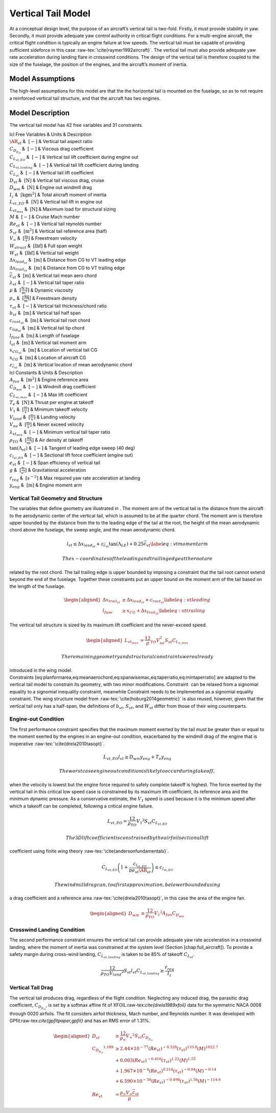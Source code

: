 Vertical Tail Model
===================

At a conceptual design level, the purpose of an aircraft’s vertical tail
is two-fold. Firstly, it must provide stability in yaw. Secondly, it
must provide adequate yaw control authority in critical flight
conditions. For a multi-engine aircraft, the critical flight condition
is typically an engine failure at low speeds. The vertical tail must be
capable of providing sufficient sideforce in this
case :raw-tex:`\cite{raymer1992aircraft}`. The vertical tail must also
provide adequate yaw rate acceleration during landing flare in crosswind
conditions. The design of the vertical tail is therefore coupled to the
size of the fuselage, the position of the engines, and the aircraft’s
moment of inertia.

Model Assumptions
-----------------

The high-level assumptions for this model are that the the horizontal
tail is mounted on the fuselage, so as to not require a reinforced
vertical tail structure, and that the aircraft has two engines.

Model Description
-----------------

The vertical tail model has 42 free variables and 31 constraints.

| lcl Free Variables & Units & Description
| :math:`\AR_{vt}` & :math:`~[-]` & Vertical tail aspect ratio
| :math:`C_{D_{p_{vt}}}` & :math:`~[-]` & Viscous drag coefficient
| :math:`C_{L_{vt,EO}}` & :math:`~[-]` & Vertical tail lift coefficient
  during engine out
| :math:`C_{L_{vt,landing}}` & :math:`~[-]` & Vertical tail lift
  coefficient during landing
| :math:`C_{L_{vt}}` & :math:`~[-]` & Vertical tail lift coefficient
| :math:`D_{vt}` & :math:`~\mathrm{[N]}` & Vertical tail viscous drag,
  cruise
| :math:`D_{wm}` & :math:`~\mathrm{[N]}` & Engine out windmill drag
| :math:`I_{z}` & :math:`~\mathrm{[kg m^2]}` & Total aircraft moment of
  inertia
| :math:`L_{vt,EO}` & :math:`~\mathrm{[N]}` & Vertical tail lift in
  engine out
| :math:`L_{vt_{max}}` & :math:`~\mathrm{[N]}` & Maximum load for
  structural sizing
| :math:`M` & :math:`~[-]` & Cruise Mach number
| :math:`Re_{vt}` & :math:`~[-]` & Vertical tail reynolds number
| :math:`S_{vt}` & :math:`~\mathrm{[m^{2}]}` & Vertical tail reference
  area (half)
| :math:`V_{\infty}` & :math:`~\mathrm{[\tfrac{m}{s}]}` & Freestream
  velocity
| :math:`W_{struct}` & :math:`~\mathrm{[lbf]}` & Full span weight
| :math:`W_{vt}` & :math:`~\mathrm{[lbf]}` & Vertical tail weight
| :math:`\Delta x_{lead_{vt}}` & :math:`~\mathrm{[m]}` & Distance from
  CG to VT leading edge
| :math:`\Delta x_{trail_{vt}}` & :math:`~\mathrm{[m]}` & Distance from
  CG to VT trailing edge
| :math:`\bar{c}_{vt}` & :math:`~\mathrm{[m]}` & Vertical tail mean aero
  chord
| :math:`\lambda_{vt}` & :math:`~[-]` & Vertical tail taper ratio
| :math:`\mu` & :math:`~\mathrm{[\tfrac{N\cdot s}{m^{2}}]}` & Dynamic
  viscosity
| :math:`\rho_{\infty}` & :math:`~\mathrm{[\tfrac{kg}{m^{3}}]}` &
  Freestream density
| :math:`\tau_{vt}` & :math:`~[-]` & Vertical tail thickness/chord ratio
| :math:`b_{vt}` & :math:`~\mathrm{[m]}` & Vertical tail half span
| :math:`c_{root_{vt}}` & :math:`~\mathrm{[m]}` & Vertical tail root
  chord
| :math:`c_{tip_{vt}}` & :math:`~\mathrm{[m]}` & Vertical tail tip chord
| :math:`l_{fuse}` & :math:`~\mathrm{[m]}` & Length of fuselage
| :math:`l_{vt}` & :math:`~\mathrm{[m]}` & Vertical tail moment arm
| :math:`x_{CG_{vt}}` & :math:`~\mathrm{[m]}` & Location of vertical
  tail CG
| :math:`x_{CG}` & :math:`~\mathrm{[m]}` & Location of aircraft CG
| :math:`z_{\bar{c}_{vt}}` & :math:`~\mathrm{[m]}` & Vertical location
  of mean aerodynamic chord

| lcl Constants & Units & Description
| :math:`A_{fan}` & :math:`~\mathrm{[m^{2}]}` & Engine reference area
| :math:`C_{D_{wm}}` & :math:`~[-]` & Windmill drag coefficient
| :math:`C_{L_{vt,max}}` & :math:`~[-]` & Max lift coefficient
| :math:`T_e` & :math:`~\mathrm{[N]}` & Thrust per engine at takeoff
| :math:`V_1` & :math:`~\mathrm{[\tfrac{m}{s}]}` & Minimum takeoff
  velocity
| :math:`V_{land}` & :math:`~\mathrm{[\tfrac{m}{s}]}` & Landing velocity
| :math:`V_{ne}` & :math:`~\mathrm{[\tfrac{m}{s}]}` & Never exceed
  velocity
| :math:`\lambda_{vt_{min}}` & :math:`~[-]` & Minimum vertical tail
  taper ratio
| :math:`\rho_{TO}` & :math:`~\mathrm{[\tfrac{kg}{m^{3}}]}` & Air
  density at takeoff
| :math:`\tan(\Lambda_{vt})` & :math:`~[-]` & Tangent of leading edge
  sweep (40 deg)
| :math:`c_{l_{vt,EO}}` & :math:`~[-]` & Sectional lift force
  coefficient (engine out)
| :math:`e_{vt}` & :math:`~[-]` & Span efficiency of vertical tail
| :math:`g` & :math:`~\mathrm{[\tfrac{m}{s^{2}}]}` & Gravitational
  acceleration
| :math:`\dot{r}_{req}` & :math:`~[s^{-2}]` & Max required yaw rate
  acceleration at landing
| :math:`y_{eng}` & :math:`~\mathrm{[m]}` & Engine moment arm

Vertical Tail Geometry and Structure
~~~~~~~~~~~~~~~~~~~~~~~~~~~~~~~~~~~~

The variables that define geometry are illustrated in . The moment arm
of the vertical tail is the distance from the aircraft to the
aerodynamic center of the vertical tail, which is assumed to be at the
quarter chord. The moment arm is therefore upper bounded by the distance
from the to the leading edge of the tail at the root, the height of the
mean aerodynamic chord above the fuselage, the sweep angle, and the mean
aerodynamic chord.

.. math::

   l_{vt}\leq\Delta x_{lead_{vt}}+z_{\bar{c}_{vt}}{\tan(\Lambda_{LE})}+0.25\bar{c}_{vt}
   \label{eq:vtmomentarm}

 The x-coordinates of the leading and trailing edge at the root are
related by the root chord. The tail trailing edge is upper bounded by
imposing a constraint that the tail root cannot extend beyond the end of
the fuselage. Together these constraints put an upper bound on the
moment arm of the tail based on the length of the fuselage.

.. math::

   \begin{aligned}
   {\Delta x_{trail_{vt}}} &\geq {\Delta x_{lead_{vt}}} + {c_{root_{vt}}} \label{eq:vtleading}\\
   {l_{fuse}} &\geq {x_{CG}} + {\Delta x_{trail_{vt}}} \label{eq:vttrailing}\end{aligned}

The vertical tail structure is sized by its maximum lift coefficient and
the never-exceed speed.

.. math::

   \begin{aligned}
   L_{vt_{max}} &= \frac12 \rho_{TO} V_{ne}^2 S_{vt}C_{L_{v,max}}\end{aligned}

 The remaining geometry and structural constraints were already
introduced in the wing model.
Constraints [eq:planformarea,eq:meanaerochord,eq:spanwisemac,eq:taperratio,eq:mintaperratio]
are adapted to the vertical tail model to constrain its geometry, with
two minor modifications. Constraint  can be relaxed from a signomial
equality to a signomial inequality constraint, meanwhile Constraint 
needs to be implemented as a signomial equality constraint. The wing
structure model from :raw-tex:`\cite{hoburg2014geometric}` is also
reused, however, given that the vertical tail only has a half-span, the
definitions of :math:`b_{vt}`, :math:`S_{vt}`, and :math:`W_{vt}` differ
from those of their wing counterparts.

Engine-out Condition
~~~~~~~~~~~~~~~~~~~~

The first performance constraint specifies that the maximum moment
exerted by the tail must be greater than or equal to the moment exerted
by the engines in an engine-out condition, exacerbated by the windmill
drag of the engine that is
inoperative :raw-tex:`\cite{drela2010tasopt}`.

.. math:: {L_{vt,EO}}{l_{vt}} \geq {D_{wm}} {y_{eng}} + {T_e} {y_{eng}}

 The worst case engine out condition is likely to occur during takeoff,
when the velocity is lowest but the engine force required to safely
complete takeoff is highest. The force exerted by the vertical tail in
this critical low speed case is constrained by its maximum lift
coefficient, its reference area and the minimum dynamic pressure. As a
conservative estimate, the :math:`V_1` speed is used because it is the
minimum speed after which a takeoff can be completed, following a
critical engine failure.

.. math:: {L_{vt,EO}} = \frac12{\rho_{TO}}{V_1}^{2} {S_{vt}} {C_{L_{vt,EO}}}

 The 3D lift coefficient is constrained by the airfoil sectional lift
coefficient using finite wing
theory :raw-tex:`\cite{andersonfundamentals}`.

.. math:: C_{L_{vt,EO}}\left(1 + \frac{c_{l_{vt,EO}}}{\pi e_{vt} \AR_{vt}}\right) \leq c_{l_{vt,EO}}

 The windmill drag can, to a first approximation, be lower bounded using
a drag coefficient and a reference
area :raw-tex:`\cite{drela2010tasopt}`, in this case the area of the
engine fan.

.. math::

   \begin{aligned}
   {D_{wm}} &\geq \frac12{\rho_{TO}}{V_1}^{2}  {A_{fan}} {C_{D_{wm}}}\end{aligned}

Crosswind Landing Condition
~~~~~~~~~~~~~~~~~~~~~~~~~~~

The second performance constraint ensures the vertical tail can provide
adequate yaw rate acceleration in a crosswind landing, where the moment
of inertia was constrained at the system level (Section
[chap:full\_aircraft]). To provide a safety margin during cross-wind
landing, :math:`C_{L_{vt,landing}}` is taken to be 85% of takeoff
:math:`{C_{L_{vt}}}`.

.. math::

   \frac12{\rho_{TO}{V_{land}}^{2}} S_{vt} l_{vt} C_{L_{vt, landing}} \geq 
   \frac{\dot{r}_{req}}{I_{z}}

Vertical Tail Drag
~~~~~~~~~~~~~~~~~~

The vertical tail produces drag, regardless of the flight condition.
Neglecting any induced drag, the parasitic drag coefficient,
:math:`C_{D_{p_{vt}}}`, is set by a softmax affine fit of
XFOIL:raw-tex:`\cite{drela1989xfoil}` data for the symmetric NACA 0008
through 0020 airfoils. The fit considers airfoil thickness, Mach number,
and Reynolds number. It was developed with
GPfit:raw-tex:`\cite{gpfitpaper,gpfit}` and has an RMS error of 1.31%.

.. math::

   \begin{aligned}
   {D_{vt}} &\geq \frac12  {\rho_{\infty}} {V_\infty}^{2}{S_{vt}}{C_{D_{p_{vt}}}} \\
   {C_{D_{p_{vt}}}}^{1.189} &\geq 2.44\times10^{-77} (Re_{vt})^{-0.528} (\tau_{vt})^{133.8} (M)^{1022.7} \\
   &+ 0.003 (Re_{vt})^{-0.410}  (\tau_{vt})^{1.22} (M)^{1.55} \nonumber\\
   &+ 1.967\times10^{-4} (Re_{vt})^{0.214} (\tau_{vt})^{-0.04} (M)^{-0.14}
       \nonumber\\
   &+ 6.590\times10^{-50} (Re_{vt})^{-0.498} (\tau_{vt})^{1.56} (M)^{-114.6}
       \nonumber\\
   {Re_{vt}} &= \frac{ {\rho_\infty} {V_\infty} {\bar{c}_{vt}}}{{\mu}}\end{aligned}
